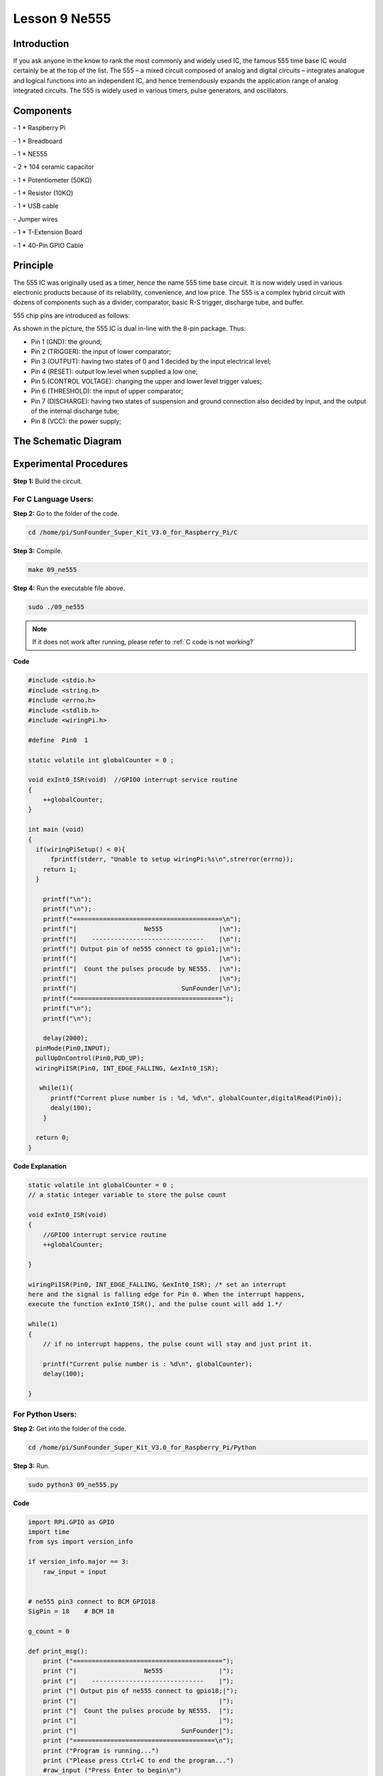 Lesson 9 Ne555
===================

Introduction
-----------------

If you ask anyone in the know to rank the most commonly and widely used
IC, the famous 555 time base IC would certainly be at the top of the
list. The 555 – a mixed circuit composed of analog and digital circuits
– integrates analogue and logical functions into an independent IC, and
hence tremendously expands the application range of analog integrated
circuits. The 555 is widely used in various timers, pulse generators,
and oscillators.

Components
-----------------

\- 1 \* Raspberry Pi

\- 1 \* Breadboard

\- 1 \* NE555

\- 2 \* 104 ceramic capacitor

\- 1 \* Potentiometer (50KΩ)

\- 1 \* Resistor (10KΩ)

\- 1 \* USB cable

\- Jumper wires

\- 1 \* T-Extension Board

\- 1 \* 40-Pin GPIO Cable

Principle
-----------------

The 555 IC was originally used as a timer, hence the name 555 time base
circuit. It is now widely used in various electronic products because of
its reliability, convenience, and low price. The 555 is a complex hybrid
circuit with dozens of components such as a divider, comparator, basic
R-S trigger, discharge tube, and buffer.

555 chip pins are introduced as follows:

.. image:: media/image152.png
    :align: center

As shown in the picture, the 555 IC is dual in-line with the 8-pin
package. Thus:

-  Pin 1 (GND): the ground;

-  Pin 2 (TRIGGER): the input of lower comparator;

-  Pin 3 (OUTPUT): having two states of 0 and 1 decided by the input electrical level;

-  Pin 4 (RESET): output low level when supplied a low one;

-  Pin 5 (CONTROL VOLTAGE): changing the upper and lower level trigger values;

-  Pin 6 (THRESHOLD): the input of upper comparator;

-  Pin 7 (DISCHARGE): having two states of suspension and ground connection also decided by input, and the output of the internal discharge tube;

-  Pin 8 (VCC): the power supply;

The Schematic Diagram
------------------------------

.. image:: media/image153.png
    :align: center


Experimental Procedures
------------------------------

**Step 1:** Build the circuit.

.. image:: media/image154.png
    :align: center

For C Language Users:
^^^^^^^^^^^^^^^^^^^^^^^

**Step 2:** Go to the folder of the code.

.. raw:: html

    <run></run>
    
.. code-block::
    
    cd /home/pi/SunFounder_Super_Kit_V3.0_for_Raspberry_Pi/C

**Step 3:** Compile.


.. raw:: html

    <run></run>
    
.. code-block::
    
    make 09_ne555

**Step 4:** Run the executable file above.


.. raw:: html

    <run></run>
    
.. code-block::
    
    sudo ./09_ne555

.. note::

    If it does not work after running, please refer to :ref:`C code is not working?`

**Code**

.. code-block:: C

    #include <stdio.h>
    #include <string.h>
    #include <errno.h>
    #include <stdlib.h>
    #include <wiringPi.h>
    
    #define  Pin0  1
    
    static volatile int globalCounter = 0 ;
    
    void exInt0_ISR(void)  //GPIO0 interrupt service routine 
    {
        ++globalCounter;
    }
    
    int main (void)
    {
      if(wiringPiSetup() < 0){
          fprintf(stderr, "Unable to setup wiringPi:%s\n",strerror(errno));
        return 1;
      }
    
        printf("\n");
        printf("\n");
        printf("========================================\n");
        printf("|                  Ne555               |\n");
        printf("|    ------------------------------    |\n");
        printf("| Output pin of ne555 connect to gpio1;|\n");
        printf("|                                      |\n");
        printf("|  Count the pulses procude by NE555.  |\n");
        printf("|                                      |\n");
        printf("|                            SunFounder|\n");
        printf("========================================");
        printf("\n");
        printf("\n");
        
        delay(2000);  
      pinMode(Pin0,INPUT);
      pullUpDnControl(Pin0,PUD_UP);
      wiringPiISR(Pin0, INT_EDGE_FALLING, &exInt0_ISR);
      
       while(1){
          printf("Current pluse number is : %d, %d\n", globalCounter,digitalRead(Pin0));
          dealy(100);
        }
    
      return 0;
    }

**Code Explanation**

.. code-block:: C
    
    static volatile int globalCounter = 0 ; 
    // a static integer variable to store the pulse count

    void exInt0_ISR(void) 
    { 
        //GPIO0 interrupt service routine 
        ++globalCounter;

    }

    wiringPiISR(Pin0, INT_EDGE_FALLING, &exInt0_ISR); /* set an interrupt
    here and the signal is falling edge for Pin 0. When the interrupt happens, 
    execute the function exInt0_ISR(), and the pulse count will add 1.*/

    while(1)
    { 
        // if no interrupt happens, the pulse count will stay and just print it.

        printf("Current pulse number is : %d\n", globalCounter);
        delay(100);

    }

For Python Users:
^^^^^^^^^^^^^^^^^^^^^^

**Step 2:** Get into the folder of the code.

.. raw:: html

    <run></run>

.. code-block:: 
    
    cd /home/pi/SunFounder_Super_Kit_V3.0_for_Raspberry_Pi/Python

**Step 3:** Run.

.. raw:: html

    <run></run>
    
.. code-block:: 
    
    sudo python3 09_ne555.py


**Code**

.. raw:: html

    <run></run>
    
.. code-block:: python

    import RPi.GPIO as GPIO
    import time
    from sys import version_info
    
    if version_info.major == 3:
        raw_input = input
    
    
    # ne555 pin3 connect to BCM GPIO18
    SigPin = 18    # BCM 18
    
    g_count = 0
    
    def print_msg():
        print ("========================================");
        print ("|                  Ne555               |");
        print ("|    ------------------------------    |");
        print ("| Output pin of ne555 connect to gpio18;|");
        print ("|                                      |");
        print ("|  Count the pulses procude by NE555.  |");
        print ("|                                      |");
        print ("|                            SunFounder|");
        print ("======================================\n");
        print ("Program is running...")
        print ("Please press Ctrl+C to end the program...")
        #raw_input ("Press Enter to begin\n")
    
    def count(ev=None):
        global g_count
        g_count += 1
    
    def setup():
        GPIO.setmode(GPIO.BCM)       # Numbers GPIOs by physical location
        GPIO.setup(SigPin, GPIO.IN, pull_up_down=GPIO.PUD_UP)    # Set Pin's mode is input, and pull up to high level(3.3V)
        GPIO.add_event_detect(SigPin, GPIO.RISING, callback=count) # wait for rasing
    
    def main():
        print_msg()
        while True:
            print ("g_count = %d" % g_count)
            time.sleep(0.001)
    
    def destroy():
        GPIO.cleanup()    # Release resource
    
    if __name__ == '__main__':     # Program start from here
        setup()
        try:
            main()
        except KeyboardInterrupt:  # When 'Ctrl+C' is pressed, the child program destroy() will be  executed.
            destroy()

**Code Explanation**

.. code-block:: python

    g_count = 0 # a global variable used to store the pulse count

    def count(ev=None): # define a function to be run when an interrupt happens

        global g_count # this function will change the value of the global
        # variable g_count, thus here we add global before it.

        g_count += 1

    GPIO.add_event_detect(SigPin, GPIO.RISING, callback=count) # set an
    # interrupt here and the interrupt signal is a rising edge for Pin Sig. It
    # will run the function count() accordingly

    while True: 　　　　# wait for the interrupt

        print ("g_count = %d" % g_count) # print the information

        time.sleep(0.001)

Now you can see the number of square waves printed. Spin the
potentiometer and the value will decrease or increase.

.. image:: media/image155.png
    :align: center